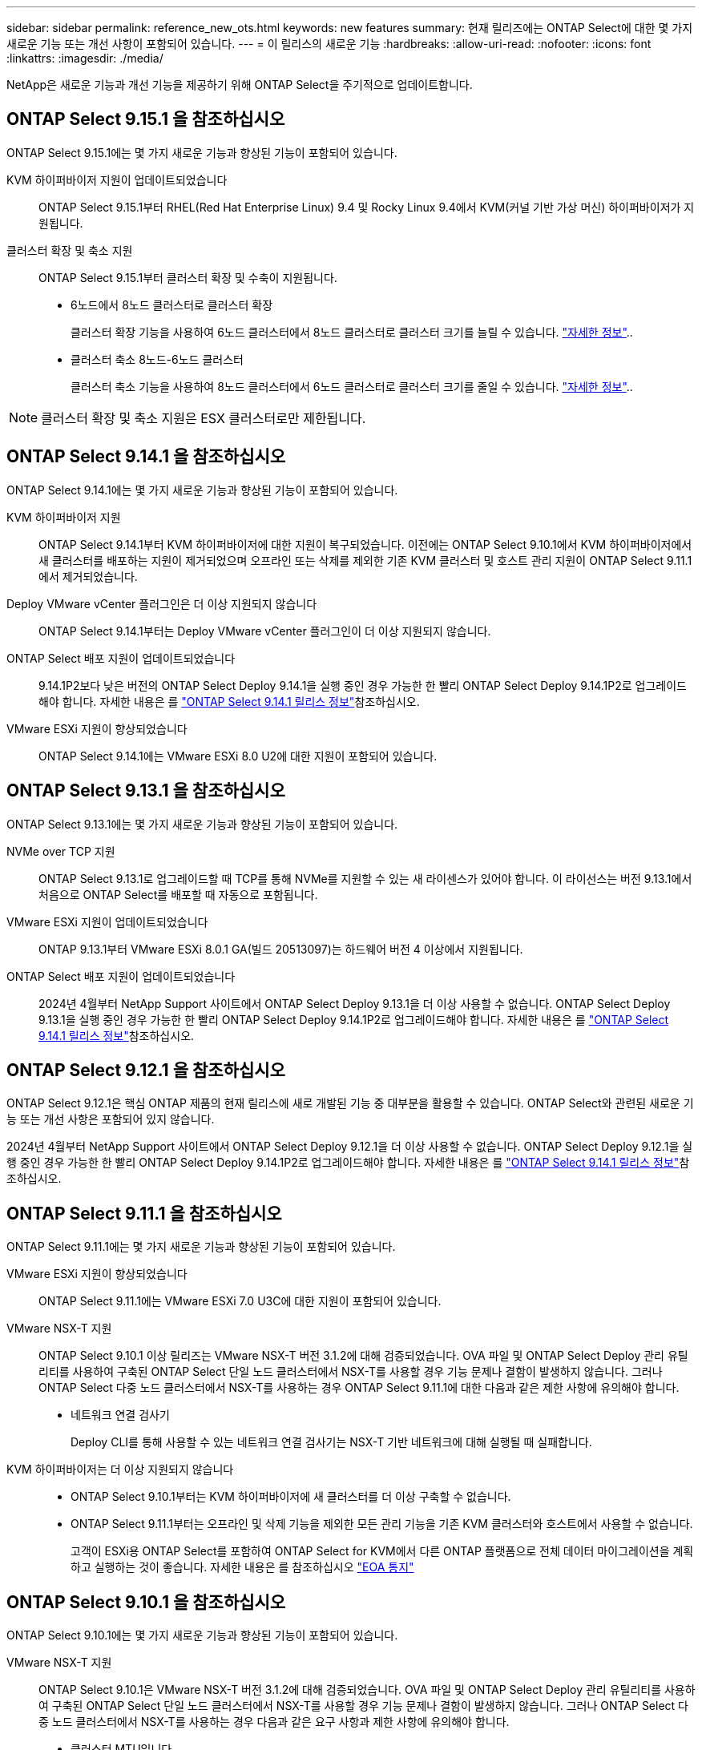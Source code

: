 ---
sidebar: sidebar 
permalink: reference_new_ots.html 
keywords: new features 
// summary: The current release includes several new features and improvements specific to ONTAP Select. 
summary: 현재 릴리즈에는 ONTAP Select에 대한 몇 가지 새로운 기능 또는 개선 사항이 포함되어 있습니다. 
---
= 이 릴리스의 새로운 기능
:hardbreaks:
:allow-uri-read: 
:nofooter: 
:icons: font
:linkattrs: 
:imagesdir: ./media/


[role="lead"]
NetApp은 새로운 기능과 개선 기능을 제공하기 위해 ONTAP Select을 주기적으로 업데이트합니다.



== ONTAP Select 9.15.1 을 참조하십시오

ONTAP Select 9.15.1에는 몇 가지 새로운 기능과 향상된 기능이 포함되어 있습니다.

KVM 하이퍼바이저 지원이 업데이트되었습니다:: ONTAP Select 9.15.1부터 RHEL(Red Hat Enterprise Linux) 9.4 및 Rocky Linux 9.4에서 KVM(커널 기반 가상 머신) 하이퍼바이저가 지원됩니다.
클러스터 확장 및 축소 지원:: ONTAP Select 9.15.1부터 클러스터 확장 및 수축이 지원됩니다.
+
--
* 6노드에서 8노드 클러스터로 클러스터 확장
+
클러스터 확장 기능을 사용하여 6노드 클러스터에서 8노드 클러스터로 클러스터 크기를 늘릴 수 있습니다. link:task_cluster_expansion_contraction.html#expand-the-cluster["자세한 정보"]..

* 클러스터 축소 8노드-6노드 클러스터
+
클러스터 축소 기능을 사용하여 8노드 클러스터에서 6노드 클러스터로 클러스터 크기를 줄일 수 있습니다. link:task_cluster_expansion_contraction.html#contract-the-cluster["자세한 정보"]..



--



NOTE: 클러스터 확장 및 축소 지원은 ESX 클러스터로만 제한됩니다.



== ONTAP Select 9.14.1 을 참조하십시오

ONTAP Select 9.14.1에는 몇 가지 새로운 기능과 향상된 기능이 포함되어 있습니다.

KVM 하이퍼바이저 지원:: ONTAP Select 9.14.1부터 KVM 하이퍼바이저에 대한 지원이 복구되었습니다. 이전에는 ONTAP Select 9.10.1에서 KVM 하이퍼바이저에서 새 클러스터를 배포하는 지원이 제거되었으며 오프라인 또는 삭제를 제외한 기존 KVM 클러스터 및 호스트 관리 지원이 ONTAP Select 9.11.1에서 제거되었습니다.
Deploy VMware vCenter 플러그인은 더 이상 지원되지 않습니다:: ONTAP Select 9.14.1부터는 Deploy VMware vCenter 플러그인이 더 이상 지원되지 않습니다.
ONTAP Select 배포 지원이 업데이트되었습니다:: 9.14.1P2보다 낮은 버전의 ONTAP Select Deploy 9.14.1을 실행 중인 경우 가능한 한 빨리 ONTAP Select Deploy 9.14.1P2로 업그레이드해야 합니다. 자세한 내용은 를 link:https://library.netapp.com/ecm/ecm_download_file/ECMLP2886733["ONTAP Select 9.14.1 릴리스 정보"^]참조하십시오.
VMware ESXi 지원이 향상되었습니다:: ONTAP Select 9.14.1에는 VMware ESXi 8.0 U2에 대한 지원이 포함되어 있습니다.




== ONTAP Select 9.13.1 을 참조하십시오

ONTAP Select 9.13.1에는 몇 가지 새로운 기능과 향상된 기능이 포함되어 있습니다.

NVMe over TCP 지원:: ONTAP Select 9.13.1로 업그레이드할 때 TCP를 통해 NVMe를 지원할 수 있는 새 라이센스가 있어야 합니다. 이 라이선스는 버전 9.13.1에서 처음으로 ONTAP Select를 배포할 때 자동으로 포함됩니다.
VMware ESXi 지원이 업데이트되었습니다:: ONTAP 9.13.1부터 VMware ESXi 8.0.1 GA(빌드 20513097)는 하드웨어 버전 4 이상에서 지원됩니다.
ONTAP Select 배포 지원이 업데이트되었습니다:: 2024년 4월부터 NetApp Support 사이트에서 ONTAP Select Deploy 9.13.1을 더 이상 사용할 수 없습니다. ONTAP Select Deploy 9.13.1을 실행 중인 경우 가능한 한 빨리 ONTAP Select Deploy 9.14.1P2로 업그레이드해야 합니다. 자세한 내용은 를 link:https://library.netapp.com/ecm/ecm_download_file/ECMLP2886733["ONTAP Select 9.14.1 릴리스 정보"^]참조하십시오.




== ONTAP Select 9.12.1 을 참조하십시오

ONTAP Select 9.12.1은 핵심 ONTAP 제품의 현재 릴리스에 새로 개발된 기능 중 대부분을 활용할 수 있습니다. ONTAP Select와 관련된 새로운 기능 또는 개선 사항은 포함되어 있지 않습니다.

2024년 4월부터 NetApp Support 사이트에서 ONTAP Select Deploy 9.12.1을 더 이상 사용할 수 없습니다. ONTAP Select Deploy 9.12.1을 실행 중인 경우 가능한 한 빨리 ONTAP Select Deploy 9.14.1P2로 업그레이드해야 합니다. 자세한 내용은 를 link:https://library.netapp.com/ecm/ecm_download_file/ECMLP2886733["ONTAP Select 9.14.1 릴리스 정보"^]참조하십시오.



== ONTAP Select 9.11.1 을 참조하십시오

ONTAP Select 9.11.1에는 몇 가지 새로운 기능과 향상된 기능이 포함되어 있습니다.

VMware ESXi 지원이 향상되었습니다:: ONTAP Select 9.11.1에는 VMware ESXi 7.0 U3C에 대한 지원이 포함되어 있습니다.
VMware NSX-T 지원:: ONTAP Select 9.10.1 이상 릴리즈는 VMware NSX-T 버전 3.1.2에 대해 검증되었습니다. OVA 파일 및 ONTAP Select Deploy 관리 유틸리티를 사용하여 구축된 ONTAP Select 단일 노드 클러스터에서 NSX-T를 사용할 경우 기능 문제나 결함이 발생하지 않습니다. 그러나 ONTAP Select 다중 노드 클러스터에서 NSX-T를 사용하는 경우 ONTAP Select 9.11.1에 대한 다음과 같은 제한 사항에 유의해야 합니다.
+
--
* 네트워크 연결 검사기
+
Deploy CLI를 통해 사용할 수 있는 네트워크 연결 검사기는 NSX-T 기반 네트워크에 대해 실행될 때 실패합니다.



--
KVM 하이퍼바이저는 더 이상 지원되지 않습니다::
+
--
* ONTAP Select 9.10.1부터는 KVM 하이퍼바이저에 새 클러스터를 더 이상 구축할 수 없습니다.
* ONTAP Select 9.11.1부터는 오프라인 및 삭제 기능을 제외한 모든 관리 기능을 기존 KVM 클러스터와 호스트에서 사용할 수 없습니다.
+
고객이 ESXi용 ONTAP Select를 포함하여 ONTAP Select for KVM에서 다른 ONTAP 플랫폼으로 전체 데이터 마이그레이션을 계획하고 실행하는 것이 좋습니다. 자세한 내용은 를 참조하십시오 https://mysupport.netapp.com/info/communications/ECMLP2877451.html["EOA 통지"^]



--




== ONTAP Select 9.10.1 을 참조하십시오

ONTAP Select 9.10.1에는 몇 가지 새로운 기능과 향상된 기능이 포함되어 있습니다.

VMware NSX-T 지원:: ONTAP Select 9.10.1은 VMware NSX-T 버전 3.1.2에 대해 검증되었습니다. OVA 파일 및 ONTAP Select Deploy 관리 유틸리티를 사용하여 구축된 ONTAP Select 단일 노드 클러스터에서 NSX-T를 사용할 경우 기능 문제나 결함이 발생하지 않습니다. 그러나 ONTAP Select 다중 노드 클러스터에서 NSX-T를 사용하는 경우 다음과 같은 요구 사항과 제한 사항에 유의해야 합니다.
+
--
* 클러스터 MTU입니다
+
클러스터를 구축하여 추가 오버헤드를 고려하기 전에 클러스터 MTU 크기를 수동으로 8800으로 조정해야 합니다. VMware 지침은 NSX-T를 사용할 때 200바이트 버퍼를 허용합니다

* 네트워크 4x10Gb 구성
+
4개의 NIC로 구성된 VMware ESXi 호스트에 ONTAP Select를 구축하는 경우, Deploy 유틸리티를 사용하면 두 개의 서로 다른 포트 그룹 및 외부 트래픽을 서로 다른 두 포트 그룹으로 분할하는 Best Practice를 따르게 됩니다. 그러나 오버레이 네트워크를 사용하는 경우 이 구성이 작동하지 않으므로 권장 사항을 무시해야 합니다. 이 경우 대신 내부 포트 그룹과 외부 포트 그룹을 하나만 사용해야 합니다.

* 네트워크 연결 검사기
+
Deploy CLI를 통해 사용할 수 있는 네트워크 연결 검사기는 NSX-T 기반 네트워크에 대해 실행될 때 실패합니다.



--
KVM 하이퍼바이저는 더 이상 지원되지 않습니다:: ONTAP Select 9.10.1부터는 KVM 하이퍼바이저에 새 클러스터를 더 이상 구축할 수 없습니다. 그러나 이전 릴리즈에서 9.10.1로 클러스터를 업그레이드하는 경우에도 Deploy 유틸리티를 사용하여 클러스터를 관리할 수 있습니다.




== ONTAP Select 9.9.1 을 참조하십시오

ONTAP Select 9.9.1에는 몇 가지 새로운 기능과 향상된 기능이 포함되어 있습니다.

프로세서 제품군 지원:: ONTAP Select 9.9.1부터 Intel Xeon Sandy Bridge 이상의 CPU 모델만 ONTAP Select에 대해 지원됩니다.
VMware ESXi 지원이 업데이트되었습니다:: VMware ESXi에 대한 지원은 ONTAP Select 9.9.1로 향상되었습니다. 이제 다음 릴리스가 지원됩니다.
+
--
* ESXi 7.0 U2
* ESXi 7.0 U1


--




== ONTAP Select 9.8

ONTAP Select 9.8에는 몇 가지 새로운 기능과 변경된 기능이 포함되어 있습니다.

고속 인터페이스:: 고속 인터페이스 기능은 25G(25GbE) 및 40G(40GbE)에 대한 옵션을 제공하여 네트워크 연결을 향상시킵니다. 이러한 빠른 속도를 사용할 때 최상의 성능을 얻으려면 ONTAP Select 설명서에 설명된 대로 포트 매핑 구성과 관련된 모범 사례를 따라야 합니다.
VMware ESXi 지원이 업데이트되었습니다:: ONTAP Select 9.8에는 VMware ESXi 지원과 관련하여 두 가지 변경 사항이 있습니다.
+
--
* ESXi 7.0 지원(GA 빌드 15843807 이상)
* ESXi 6.0은 더 이상 지원되지 않습니다


--

